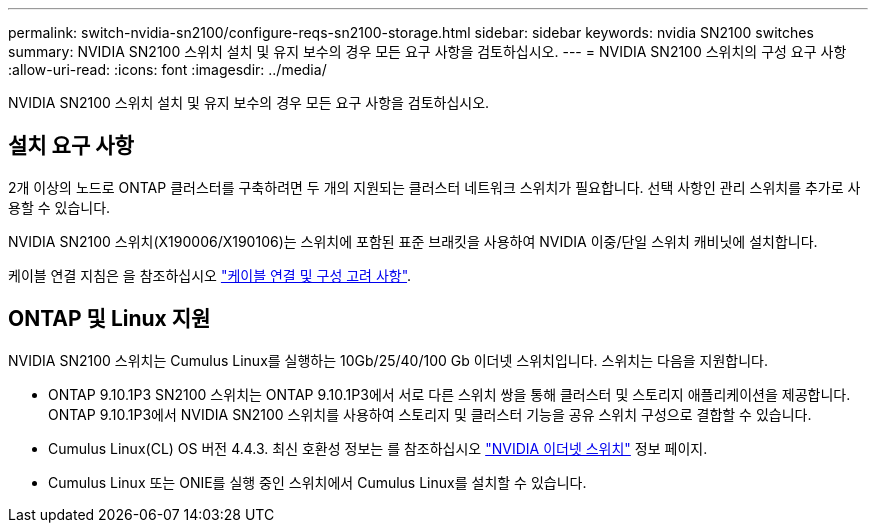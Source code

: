 ---
permalink: switch-nvidia-sn2100/configure-reqs-sn2100-storage.html 
sidebar: sidebar 
keywords: nvidia SN2100 switches 
summary: NVIDIA SN2100 스위치 설치 및 유지 보수의 경우 모든 요구 사항을 검토하십시오. 
---
= NVIDIA SN2100 스위치의 구성 요구 사항
:allow-uri-read: 
:icons: font
:imagesdir: ../media/


[role="lead"]
NVIDIA SN2100 스위치 설치 및 유지 보수의 경우 모든 요구 사항을 검토하십시오.



== 설치 요구 사항

2개 이상의 노드로 ONTAP 클러스터를 구축하려면 두 개의 지원되는 클러스터 네트워크 스위치가 필요합니다. 선택 사항인 관리 스위치를 추가로 사용할 수 있습니다.

NVIDIA SN2100 스위치(X190006/X190106)는 스위치에 포함된 표준 브래킷을 사용하여 NVIDIA 이중/단일 스위치 캐비닛에 설치합니다.

케이블 연결 지침은 을 참조하십시오 link:cabling-considerations-sn2100-cluster.html["케이블 연결 및 구성 고려 사항"].



== ONTAP 및 Linux 지원

NVIDIA SN2100 스위치는 Cumulus Linux를 실행하는 10Gb/25/40/100 Gb 이더넷 스위치입니다. 스위치는 다음을 지원합니다.

* ONTAP 9.10.1P3 SN2100 스위치는 ONTAP 9.10.1P3에서 서로 다른 스위치 쌍을 통해 클러스터 및 스토리지 애플리케이션을 제공합니다. ONTAP 9.10.1P3에서 NVIDIA SN2100 스위치를 사용하여 스토리지 및 클러스터 기능을 공유 스위치 구성으로 결합할 수 있습니다.
* Cumulus Linux(CL) OS 버전 4.4.3. 최신 호환성 정보는 를 참조하십시오 https://mysupport.netapp.com/site/info/nvidia-cluster-switch["NVIDIA 이더넷 스위치"^] 정보 페이지.
* Cumulus Linux 또는 ONIE를 실행 중인 스위치에서 Cumulus Linux를 설치할 수 있습니다.

